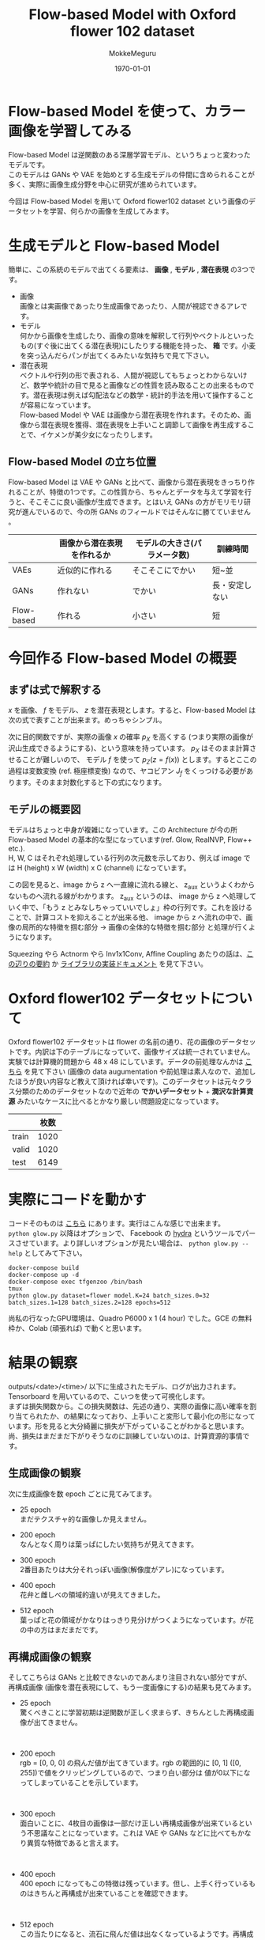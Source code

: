 #+options: ':t *:t -:t ::t <:t H:3 \n:t ^:t arch:headline author:t
#+options: broken-links:nil c:nil creator:nil d:(not "LOGBOOK") date:t e:t
#+options: email:nil f:t inline:t num:t p:nil pri:nil prop:nil stat:t tags:t
#+options: tasks:t tex:t timestamp:t title:t toc:t todo:t |:t
#+title: Flow-based Model with Oxford flower 102 dataset
#+date: <2020-05-29 Fri>
#+author: MokkeMeguru
#+email: meguru.mokke@gmail.com
#+language: en
#+select_tags: export
#+exclude_tags: noexport
#+creator: Emacs 26.3 (Org mode 9.4)
#+latex_class: article
#+latex_class_options: [dvipdfmx]
#+latex_header:
#+latex_header_extra:
#+latex_header:\usepackage[utf8]{inputenc} % allow utf-8 input
#+latex_header:\usepackage[T1]{fontenc}    % use 8-bit T1 fonts
#+latex_header:\usepackage{hyperref}       % hyperlinks
#+latex_header:\usepackage{url}            % simple URL typesetting
#+latex_header:\usepackage{booktabs}       % professional-quality tables
#+latex_header:\usepackage{amsfonts}       % blackboard math symbols
#+latex_header:\usepackage{nicefrac}       % compact symbols for 1/2, etc.
#+latex_header: \usepackage{microtype}      % microtypography
#+LATEX_HEADER: \usepackage{graphicx}
#+LATEX_HEADER: \usepackage[style=ieee, backend=biber, citestyle=numeric,natbib=true, sortlocale=en-US, sortcites]{biblatex}
#+description:
#+keywords:
#+subtitle:
#+latex_compiler: pdflatex
#+date: \today

* Flow-based Model を使って、カラー画像を学習してみる
Flow-based Model は逆関数のある深層学習モデル、というちょっと変わったモデルです。
このモデルは GANs や VAE を始めとする生成モデルの仲間に含められることが多く、実際に画像生成分野を中心に研究が進められています。

今回は Flow-based Model を用いて Oxford flower102 dataset という画像のデータセットを学習、何らかの画像を生成してみます。
* 生成モデルと Flow-based Model
簡単に、この系統のモデルで出てくる要素は、 *画像* , *モデル* , *潜在表現* の3つです。

- 画像
    画像とは実画像であったり生成画像であったり、人間が視認できるアレです。
- モデル
    何かから画像を生成したり、画像の意味を解釈して行列やベクトルといったもの(すぐ後に出てくる潜在表現)にしたりする機能を持った、 *箱* です。小麦を突っ込んだらパンが出てくるみたいな気持ちで見て下さい。
- 潜在表現
    ベクトルや行列の形で表される、人間が視認してもちょっとわからないけど、数学や統計の目で見ると画像などの性質を読み取ることの出来るものです。潜在表現は例えば勾配法などの数学・統計的手法を用いて操作することが容易になっています。
    Flow-based Model や VAE は画像から潜在表現を作れます。そのため、画像から潜在表現を獲得、潜在表現を上手いこと調節して画像を再生成することで、イケメンが美少女になったりします。
** Flow-based Model の立ち位置
 Flow-based Model は VAE や GANs と比べて、画像から潜在表現をきっちり作れることが、特徴の1つです。この性質から、ちゃんとデータを与えて学習を行うと、そこそこに良い画像が生成できます。とはいえ GANs の方がモリモリ研究が進んでいるので、今の所 GANs のフィールドではそんなに勝てていません 。

 |------------+----------------------------+------------------------------+----------------|
 |            | 画像から潜在表現を作れるか | モデルの大きさ(パラメータ数) | 訓練時間       |
 |------------+----------------------------+------------------------------+----------------|
 | VAEs       | 近似的に作れる             | そこそこにでかい             | 短~並          |
 | GANs       | 作れない                   | でかい                       | 長・安定しない |
 | Flow-based | 作れる                     | 小さい                       | 短             |
 |------------+----------------------------+------------------------------+----------------|
* 今回作る Flow-based Model の概要
** まずは式で解釈する
$x$ を画像、 $f$ をモデル、 $z$ を潜在表現とします。すると、Flow-based Model は次の式で表すことが出来ます。めっちゃシンプル。

\begin{eqnarray}
z = f(x) \ (\text{in training})\\
x = f^{-1}(z) \ (\text{in generating})
\end{eqnarray}

次に目的関数ですが、実際の画像 $x$ の確率 $p_X$ を高くする (つまり実際の画像が沢山生成できるようにする)、という意味を持っています。 $p_X$  はそのまま計算させることが難しいので、 モデル $f$ を使って $p_Z (z = f(x))$ とします。するとここの過程は変数変換 (ref. 極座標変換) なので、ヤコビアン $J_f$ をくっつける必要があります。そのまま対数化すると下の式になります。

\begin{eqnarray}
p_X(x) = p_Z(z = f(x))|J_f|\\
log p_X(x) = \log(p_Z(z = f(x))) + \log |J_f|
\end{eqnarray}

** モデルの概要図
モデルはちょっと中身が複雑になっています。この Architecture が今の所 Flow-based Model の基本的な型になっています(ref. Glow, RealNVP, Flow++ etc.).
H, W, C はそれぞれ処理している行列の次元数を示しており、例えば image では H (height) x W (width) x C (channel) になっています。

この図を見ると、image から z へ一直線に流れる線と、 z_{aux} というよくわからないものへ流れる線がわかります。 z_{aux} というのは、 image から z へ処理していく中で、「もう  z とみなしちゃっていいでしょ」枠の行列です。これを設けることで、計算コストを抑えることが出来る他、 image から z へ流れの中で、画像の局所的な特徴を掴む部分 → 画像の全体的な特徴を掴む部分 と処理が行くようになります。

Squeezing やら Actnorm やら Inv1x1Conv, Affine Coupling あたりの話は、[[https://qiita.com/exp/items/4f562ec788f2ac5241dc][この辺りの要約]] か [[https://mokkemeguru.github.io/TFGENZOO/TFGENZOO.html][ライブラリの実装ドキュメント]] を見て下さい。
#+ATTR_LATEX: :width \linewidth
[[./simple_flow_image.png]]
* Oxford flower102 データセットについて
Oxford flower102 データセットは flower の名前の通り、花の画像のデータセットです。内訳は下のテーブルになっていて、画像サイズは統一されていません。実験では計算機的問題から 48 x 48 にしています。データの前処理なんかは [[https://github.com/MokkeMeguru/TFGENZOO_EXAMPLE/blob/master/datasets/load_flower.py][こちら]] を見て下さい (画像の data augumentation や前処理は素人なので、追加したほうが良い内容など教えて頂ければ幸いです)。このデータセットは元々クラス分類のためのデータセットなので近年の *でかいデータセット* + *潤沢な計算資源*  みたいなケースに比べるとかなり厳しい問題設定になっています。

|-------+------|
|       | 枚数 |
|-------+------|
| train | 1020 |
| valid | 1020 |
| test  | 6149 |
|-------+------|

* 実際にコードを動かす
コードそのものは [[https://github.com/MokkeMeguru/TFGENZOO_EXAMPLE][こちら]] にあります。実行はこんな感じで出来ます。
~python glow.py~ 以降はオプションで、 Facebook の [[https://hydra.cc/][hydra]] というツールでパースさせています。より詳しいオプションが見たい場合は、 ~python glow.py --help~ としてみて下さい。
#+begin_src shell
docker-compose build
docker-compose up -d
docker-compose exec tfgenzoo /bin/bash
tmux
python glow.py dataset=flower model.K=24 batch_sizes.0=32 batch_sizes.1=128 batch_sizes.2=128 epochs=512
#+end_src

尚私の行なったGPU環境は、Quadro P6000 x 1 (4 hour) でした。GCE の無料枠か、Colab (頑張れば) で動くと思います。
* 結果の観察
outputs/<date>/<time>/ 以下に生成されたモデル、ログが出力されます。Tensorboard を用いているので、こいつを使って可視化します。
まずは損失関数から。この損失関数は、先述の通り、実際の画像に高い確率を割り当てられたか、の結果になっており、上手いこと変形して最小化の形になっています。形を見ると大分綺麗に損失が下がっていることがわかると思います。尚、損失はまだまだ下がりそうなのに訓練していないのは、計算資源的事情です。
#+ATTR_LATEX: :width 0.5\linewidth
[[./loss.png]]

** 生成画像の観察
次に生成画像を数 epoch ごとに見てみてます。

- 25 epoch
  まだテクスチャ的な画像しか見えません。
#+ATTR_LATEX: :width 0.75\linewidth
[[./25epoch.png]]

- 200 epoch
  なんとなく周りは葉っぱにしたい気持ちが見えてきます。
#+ATTR_LATEX: :width 0.75\linewidth
[[./200epoch.png]]

- 300 epoch
  2番目あたりは大分それっぽい画像(解像度がアレ)になっています。
#+ATTR_LATEX: :width 0.75\linewidth
[[./300epoch.png]]

- 400 epoch
  花弁と雌しべの領域的違いが見えてきました。
#+ATTR_LATEX: :width 0.75\linewidth
[[./400epoch.png]]

- 512 epoch
  葉っぱと花の領域がかなりはっきり見分けがつくようになっています。が花の中の方はまだまだです。
#+ATTR_LATEX: :width 0.8\linewidth
[[./512epoch.png]]

** 再構成画像の観察
そしてこちらは GANs と比較できないのであんまり注目されない部分ですが、再構成画像 (画像を潜在表現にして、もう一度画像にする)の結果も見てみます。

- 25 epoch
  驚くべきことに学習初期は逆関数が正しく求まらず、きちんとした再構成画像が出てきません。
  #+ATTR_LATEX: :width 0.8\linewidth
  [[./re25epoch.png]]
- 200 epoch
  rgb = [0, 0, 0] の飛んだ値が出てきています。rgb の範囲的に [0, 1] ([0, 255])で値をクリッピングしているので、つまり白い部分は 値が0以下になってしまっていることを示しています。
  #+ATTR_LATEX: :width 0.8\linewidth
  [[./re200epoch.png]]
- 300 epoch
    面白いことに、4枚目の画像は一部だけ正しい再構成画像が出来ているという不思議なことになっています。これは VAE や GANs などに比べてもかなり異質な特徴であると言えます。
    #+ATTR_LATEX: :width 0.8\linewidth
  [[./re300epoch.png]]
- 400 epoch
     400 epoch になってもこの特徴は残っています。但し、上手く行っているものはきちんと再構成が出来ていることを確認できます。
     #+ATTR_LATEX: :width 0.8\linewidth
  [[./re400epoch.png]]
- 512 epoch
    この当たりになると、流石に飛んだ値は出なくなっているようです。再構成としても完全一致ではないですが、良いものができているような気がします。
   [[./re512epoch.png]]
* 考察
** 生成力が弱くない？
計算資源的問題とデータ的問題を抜きにして話すならば、Data Augumentation の知見が不足していることや、内部で用いている AffineCoupling というレイヤーについて問題があると考えています。AffineCoupling レイヤーは [[https://arxiv.org/pdf/1902.00275.pdf][Flow++]] という最近出てきたネットワークでより良いバージョンが提案されており、ここを更新することでもう少し生成力を高められると思います。(とはいえこのレイヤーは実装がものすごく大変です。具体的には深層学習モデル中に、累積分布関数を導入します)

** 生成画像がちょっとボケてない？
生成画像がボケる理由は、MLE (maximum likelihood estimation)という最適化手法を取っているためです。これは GANs の Adversarial Training と比較されることがしばしばあり、前者は画像がボケやすくなることが、後者は mode collapse という生成画像が似たようなものしか出てこないことが指摘されています。

直感的に MLE の画像がボケる理由としては、なんとなく実際の画像っぽい画像にも高い確率を与えてしまうことにあります。潜在表現は似た画像は同じような潜在表現を持つため、実際の画像に高い確率を与えてしまうと、自然とそれっぽい (ちょっとボケた) 画像も高い確率が与えられてしまいます。

** 再構成画像おかしくない？
再構成画像、おかしいですねぇ。ただ丸め誤差や、内部で用いている対数関数や指数関数などが悪さをしているのではないかと考えています。
また、Flow-based Model は画像の rgb が [0, 255] の離散値を *ノイズをかけて* 連続値にしているという理由もあると考えています。
* GANs is better than Flow
よく言われるものとして、やっぱ GANs が最強っていうのがあります。実際に Flow-based Model の研究のかなりは vs GANs を意識したものを書いています。
とはいえ、Flow-based Modelは、[[https://arxiv.org/abs/1907.02392][一部のスタイル変換]] (ICLR でニッチな需要だねw なんて言われてますが、グリザイユ画法という立派な絵画手法であったりします)や、 [[https://openreview.net/forum?id=SJxE8erKDH][画像とテキストを関連付けるタスク]] (画像の潜在表現と文の潜在表現をエイヤッと Flow-based Model でくっつけます) なんかで強力な *力* を見せています。またモデルパラメータや計算資源使用量も比較的少なくても上手く行くようになっているので、面白い分野ではあるんじゃないかなと思います。

#+CAPTION: GUIDED IMAGE GENERATION WITH CONDITIONAL INVERTIBLE NEURAL NETWORKS
#+ATTR_LATEX: :width 10cm
[[./cinn.png]]

#+CAPTION: Latent Normalizing Flows for Many-to-Many Cross-Domain Mappings
[[./connect.png]]
* ライブラリの話: TFGENZOO
** TFGENZOO について
こいつは今インターンシップを中心に開発を進めている Flow-based Model 系の生成モデルの作成を支援するライブラリです。 Tensorflow 2.x 系の上に作られており、数式とモデルの実装が出来るだけ近くなる (関連がわかりやすくなる) ように注意して作っています。使い方やドキュメントは [[https://github.com/MokkeMeguru/TFGENZO][レポジトリ]] や [[https://github.com/MokkeMeguru/TFGENZOO_EXAMPLE][Example]], あるいは [[https://github.com/MokkeMeguru/TFGENZOO/issues/new][Issue]] を参照して下さい。
** 今回の実装の詳しい話
実装の詳しい話をすると、[[https://github.com/MokkeMeguru/TFGENZOO_EXAMPLE/blob/c63288de6ab64002c5986c1d6dadbd1bb0f83df0/models/glow.py][こちら]] がモデルファイルになっています。基本的には概要図のとおりですが、注意する点として、次の部分があります。

#+begin_src python
class Glow(Model):
    def __init__(self, hparams: Dict):
        super().__init__()
        self.model_params = hparams["model"]
        K = self.model_params["K"]
        L = self.model_params["L"]
        conditional = self.model_params["conditional"]
        flows = []
        flows.append(LogitifyImage())
        for layer in range(L):

            # Squeezing Layer
            if layer == 0:
                flows.append(Squeezing(with_zaux=False)) # <--- !!!
            else:
                flows.append(Squeezing(with_zaux=True))
            fml = []

            # build flow module layer
            for k in range(K):
                fml.append(Actnorm())
                fml.append(Inv1x1Conv())
                scale_shift_net = ShallowResNet(
                    width=self.model_params["hidden_width"])
                fml.append(AffineCoupling(
                    mask_type=AffineCouplingMask.ChannelWise,
                    scale_shift_net=scale_shift_net))
            flows.append(FlowModule(fml))

            # Factor Out Layer
            if layer == 0:
                flows.append(
                    FactorOut(with_zaux=False # <--- !!!
                              conditional=conditional))
            elif layer != L - 1:
                flows.append(
                    FactorOut(with_zaux=True,
                              conditional=conditional))

        self.flows = flows
#+end_src

with_zaux というのは、モデルの概要図的に、「横に z_{aux} が見えるか」 というフラグになっています。これは z_{aux} が img → z の処理と同じように次元数を変えるために必要になっています。
